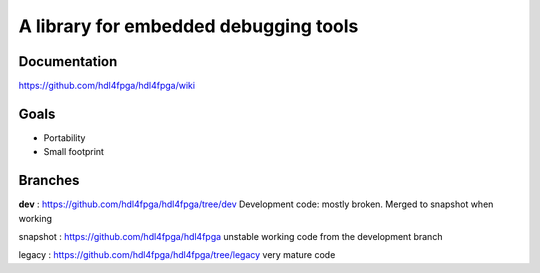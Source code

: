 A library for embedded debugging tools
======================================

Documentation
-------------

https://github.com/hdl4fpga/hdl4fpga/wiki

Goals 
-----

- Portability
- Small footprint

Branches
--------

**dev** : https://github.com/hdl4fpga/hdl4fpga/tree/dev
Development code: mostly broken. Merged to snapshot when working

snapshot : https://github.com/hdl4fpga/hdl4fpga
unstable working code from the development branch

legacy : https://github.com/hdl4fpga/hdl4fpga/tree/legacy
very mature code